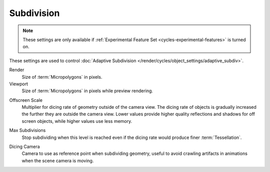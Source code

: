 .. _bpy.types.CyclesRenderSettings.*dicing_rate:
.. _cycles-subdivision-rate:

***********
Subdivision
***********

.. reference::

   :Panel:     :menuselection:`Render --> Subdivision`

.. note::

   These settings are only available if :ref:`Experimental Feature Set <cycles-experimental-features>` is turned on.

These settings are used to control :doc:`Adaptive Subdivision </render/cycles/object_settings/adaptive_subdiv>`.

Render
   Size of :term:`Micropolygons` in pixels.
Viewport
   Size of :term:`Micropolygons` in pixels while preview rendering.

.. _bpy.types.CyclesRenderSettings.offscreen_dicing_scale:

Offscreen Scale
   Multiplier for dicing rate of geometry outside of the camera view.
   The dicing rate of objects is gradually increased the further they are outside the camera view.
   Lower values provide higher quality reflections and shadows for off screen objects,
   while higher values use less memory.

.. _bpy.types.CyclesRenderSettings.max_subdivisions:

Max Subdivisions
   Stop subdividing when this level is reached even if the dicing rate would produce finer :term:`Tessellation`.

.. _bpy.types.CyclesRenderSettings.dicing_camera:

Dicing Camera
   Camera to use as reference point when subdividing geometry,
   useful to avoid crawling artifacts in animations when the scene camera is moving.
